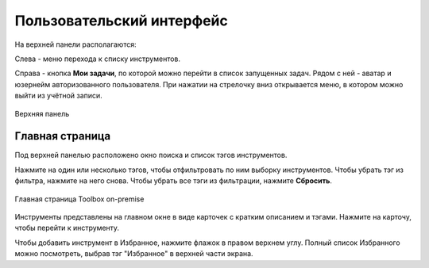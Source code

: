 Пользовательский интерфейс
===============================

На верхней панели располагаются:

Слева - меню перехода к списку инструментов.

Справа - кнопка **Мои задачи**, по которой можно перейти в список запущенных задач. Рядом с ней - аватар и юзернейм авторизованного пользователя. При нажатии на стрелочку вниз открывается меню, в котором можно выйти из учётной записи.

.. figure:: _static/tb_op_topbar_ru.png
   :name: 
   :align: center
   :width: 20cm

   Верхняя панель


Главная страница
----------------

Под верхней панелью расположено окно поиска и список тэгов инструментов. 

Нажмите на один или несколько тэгов, чтобы отфильтровать по ним выборку инструментов. Чтобы убрать тэг из фильтра, нажмите на него снова. Чтобы убрать все тэги из фильтрации, нажмите **Сбросить**.

.. figure:: _static/tb_op_main_ru.png
   :name: 
   :align: center
   :width: 20cm

   Главная страница Toolbox on-premise

Инструменты представлены на главном окне в виде карточек с кратким описанием и тэгами. Нажмите на карточу, чтобы перейти к инструменту.

Чтобы добавить инструмент в Избранное, нажмите флажок в правом верхнем углу. Полный список Избранного можно посмотреть, выбрав тэг "Избранное" в верхней части экрана.

